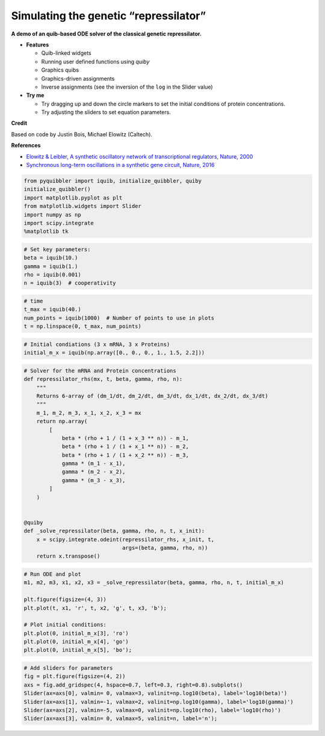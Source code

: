 Simulating the genetic “repressilator”
--------------------------------------

**A demo of an quib-based ODE solver of the classical genetic
repressilator.**

-  **Features**

   -  Quib-linked widgets
   -  Running user defined functions using *quiby*
   -  Graphics quibs
   -  Graphics-driven assignments
   -  Inverse assignments (see the inversion of the ``log`` in the
      Slider value)

-  **Try me**

   -  Try dragging up and down the circle markers to set the initial
      conditions of protein concentrations.
   -  Try adjusting the sliders to set equation parameters.

**Credit**

Based on code by Justin Bois, Michael Elowitz (Caltech).

**References**

-  `Elowitz & Leibler, A synthetic oscillatory network of
   transcriptional regulators, Nature,
   2000 <https://doi.org/10.1038/35002125>`__
-  `Synchronous long-term oscillations in a synthetic gene circuit,
   Nature, 2016 <https://doi.org/10.1038/nature19841>`__

.. code:: python

    from pyquibbler import iquib, initialize_quibbler, quiby
    initialize_quibbler()
    import matplotlib.pyplot as plt
    from matplotlib.widgets import Slider
    import numpy as np
    import scipy.integrate
    %matplotlib tk

.. code:: python

    # Set key parameters:
    beta = iquib(10.)
    gamma = iquib(1.)
    rho = iquib(0.001)
    n = iquib(3)  # cooperativity 

.. code:: python

    # time
    t_max = iquib(40.)
    num_points = iquib(1000)  # Number of points to use in plots
    t = np.linspace(0, t_max, num_points)

.. code:: python

    # Initial condiations (3 x mRNA, 3 x Proteins)
    initial_m_x = iquib(np.array([0., 0., 0., 1., 1.5, 2.2]))

.. code:: python

    # Solver for the mRNA and Protein concentrations
    def repressilator_rhs(mx, t, beta, gamma, rho, n):
        """
        Returns 6-array of (dm_1/dt, dm_2/dt, dm_3/dt, dx_1/dt, dx_2/dt, dx_3/dt)
        """
        m_1, m_2, m_3, x_1, x_2, x_3 = mx
        return np.array(
            [
                beta * (rho + 1 / (1 + x_3 ** n)) - m_1,
                beta * (rho + 1 / (1 + x_1 ** n)) - m_2,
                beta * (rho + 1 / (1 + x_2 ** n)) - m_3,
                gamma * (m_1 - x_1),
                gamma * (m_2 - x_2),
                gamma * (m_3 - x_3),
            ]
        )
    
    
    @quiby
    def _solve_repressilator(beta, gamma, rho, n, t, x_init):
        x = scipy.integrate.odeint(repressilator_rhs, x_init, t, 
                                   args=(beta, gamma, rho, n))
        return x.transpose()

.. code:: python

    # Run ODE and plot
    m1, m2, m3, x1, x2, x3 = _solve_repressilator(beta, gamma, rho, n, t, initial_m_x)
    
    plt.figure(figsize=(4, 3))
    plt.plot(t, x1, 'r', t, x2, 'g', t, x3, 'b');
    
    # Plot initial conditions:
    plt.plot(0, initial_m_x[3], 'ro')
    plt.plot(0, initial_m_x[4], 'go')
    plt.plot(0, initial_m_x[5], 'bo');

.. code:: python

    # Add sliders for parameters
    fig = plt.figure(figsize=(4, 2))
    axs = fig.add_gridspec(4, hspace=0.7, left=0.3, right=0.8).subplots()
    Slider(ax=axs[0], valmin= 0, valmax=3, valinit=np.log10(beta), label='log10(beta)')
    Slider(ax=axs[1], valmin=-1, valmax=2, valinit=np.log10(gamma), label='log10(gamma)')
    Slider(ax=axs[2], valmin=-5, valmax=0, valinit=np.log10(rho), label='log10(rho)')
    Slider(ax=axs[3], valmin= 0, valmax=5, valinit=n, label='n');

.. image:: ../images/demo_gif/quibdemo_repressilator.gif
